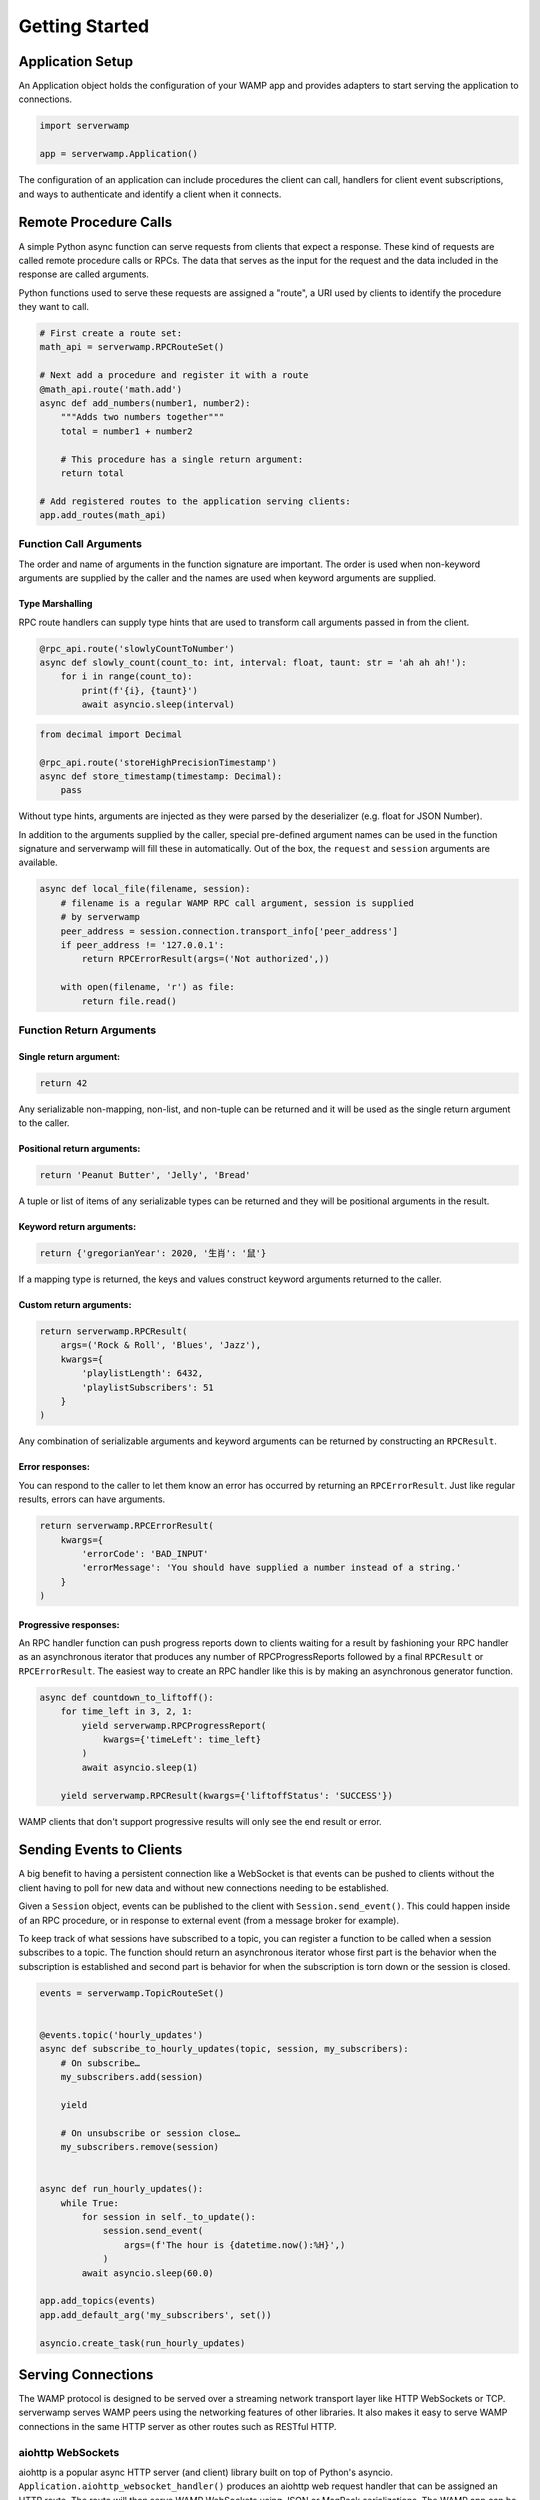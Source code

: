 Getting Started
===============

Application Setup
-----------------
An Application object holds the configuration of your WAMP app and provides
adapters to start serving the application to connections.

.. code-block:: python

    import serverwamp

    app = serverwamp.Application()

The configuration of an application can include procedures the client can call,
handlers for client event subscriptions, and ways to authenticate and identify
a client when it connects.

Remote Procedure Calls
----------------------
A simple Python async function can serve requests from clients that expect a
response. These kind of requests are called remote procedure calls or RPCs. The
data that serves as the input for the request and the data included in the
response are called arguments.

Python functions used to serve these requests are assigned a "route", a URI
used by clients to identify the procedure they want to call.

.. code-block:: python

    # First create a route set:
    math_api = serverwamp.RPCRouteSet()

    # Next add a procedure and register it with a route
    @math_api.route('math.add')
    async def add_numbers(number1, number2):
        """Adds two numbers together"""
        total = number1 + number2

        # This procedure has a single return argument:
        return total

    # Add registered routes to the application serving clients:
    app.add_routes(math_api)


Function Call Arguments
^^^^^^^^^^^^^^^^^^^^^^^
The order and name of arguments in the function signature are important.
The order is used when non-keyword arguments are supplied by the caller and the
names are used when keyword arguments are supplied.

Type Marshalling
""""""""""""""""
RPC route handlers can supply type hints that are used to transform call
arguments passed in from the client.

.. code-block:: python

    @rpc_api.route('slowlyCountToNumber')
    async def slowly_count(count_to: int, interval: float, taunt: str = 'ah ah ah!'):
        for i in range(count_to):
            print(f'{i}, {taunt}')
            await asyncio.sleep(interval)

.. code-block:: python

    from decimal import Decimal

    @rpc_api.route('storeHighPrecisionTimestamp')
    async def store_timestamp(timestamp: Decimal):
        pass

Without type hints, arguments are injected as they were parsed by the
deserializer (e.g. float for JSON Number).

In addition to the arguments supplied by the caller, special pre-defined
argument names can be used in the function signature and serverwamp will fill
these in automatically. Out of the box, the ``request`` and ``session``
arguments are available.

.. code-block:: python

    async def local_file(filename, session):
        # filename is a regular WAMP RPC call argument, session is supplied
        # by serverwamp
        peer_address = session.connection.transport_info['peer_address']
        if peer_address != '127.0.0.1':
            return RPCErrorResult(args=('Not authorized',))

        with open(filename, 'r') as file:
            return file.read()

Function Return Arguments
^^^^^^^^^^^^^^^^^^^^^^^^^

Single return argument:
"""""""""""""""""""""""

.. code-block:: python

    return 42

Any serializable non-mapping, non-list, and non-tuple can be returned and it
will be used as the single return argument to the caller.

Positional return arguments:
""""""""""""""""""""""""""""

.. code-block:: python

    return 'Peanut Butter', 'Jelly', 'Bread'

A tuple or list of items of any serializable types can be returned and they
will be positional arguments in the result.

Keyword return arguments:
"""""""""""""""""""""""""

.. code-block:: python

    return {'gregorianYear': 2020, '生肖': '鼠'}

If a mapping type is returned, the keys and values construct keyword arguments
returned to the caller.

Custom return arguments:
""""""""""""""""""""""""

.. code-block:: python

    return serverwamp.RPCResult(
        args=('Rock & Roll', 'Blues', 'Jazz'),
        kwargs={
            'playlistLength': 6432,
            'playlistSubscribers': 51
        }
    )

Any combination of serializable arguments and keyword arguments can be returned
by constructing an ``RPCResult``.

Error responses:
""""""""""""""""
You can respond to the caller to let them know an error has occurred by
returning an ``RPCErrorResult``. Just like regular results, errors can have
arguments.

.. code-block:: python

    return serverwamp.RPCErrorResult(
        kwargs={
            'errorCode': 'BAD_INPUT'
            'errorMessage': 'You should have supplied a number instead of a string.'
        }
    )


Progressive responses:
""""""""""""""""""""""
An RPC handler function can push progress reports down to clients waiting for a
result by fashioning your RPC handler as an asynchronous iterator that produces
any number of RPCProgressReports followed by a final ``RPCResult`` or
``RPCErrorResult``. The easiest way to create an RPC handler like this is by
making an asynchronous generator function.

.. code-block:: python

    async def countdown_to_liftoff():
        for time_left in 3, 2, 1:
            yield serverwamp.RPCProgressReport(
                kwargs={'timeLeft': time_left}
            )
            await asyncio.sleep(1)

        yield serverwamp.RPCResult(kwargs={'liftoffStatus': 'SUCCESS'})

WAMP clients that don't support progressive results will only see the end
result or error.

Sending Events to Clients
-------------------------
A big benefit to having a persistent connection like a WebSocket is that events
can be pushed to clients without the client having to poll for new data and
without new connections needing to be established.

Given a ``Session`` object, events can be published to the client with
``Session.send_event()``. This could happen inside of an RPC procedure, or
in response to external event (from a message broker for example).

To keep track of what sessions have subscribed to a topic, you can register a
function to be called when a session subscribes to a topic. The function should
return an asynchronous iterator whose first part is the behavior when the
subscription is established and second part is behavior for when the
subscription is torn down or the session is closed.

.. code-block:: python

    events = serverwamp.TopicRouteSet()


    @events.topic('hourly_updates')
    async def subscribe_to_hourly_updates(topic, session, my_subscribers):
        # On subscribe…
        my_subscribers.add(session)

        yield

        # On unsubscribe or session close…
        my_subscribers.remove(session)


    async def run_hourly_updates():
        while True:
            for session in self._to_update():
                session.send_event(
                    args=(f'The hour is {datetime.now():%H}',)
                )
            await asyncio.sleep(60.0)

    app.add_topics(events)
    app.add_default_arg('my_subscribers', set())

    asyncio.create_task(run_hourly_updates)

Serving Connections
-------------------
The WAMP protocol is designed to be served over a streaming network transport
layer like HTTP WebSockets or TCP. serverwamp serves WAMP peers using the
networking features of other libraries. It also makes it easy to serve WAMP
connections in the same HTTP server as other routes such as RESTful HTTP.

aiohttp WebSockets
^^^^^^^^^^^^^^^^^^
aiohttp is a popular async HTTP server (and client) library built on top of
Python's asyncio. ``Application.aiohttp_websocket_handler()`` produces an
aiohttp web request handler that can be assigned an HTTP route. The route will
then serve WAMP WebSockets using JSON or MsgPack serializations. The WAMP app
can be served alongside other HTTP or even other WebSocket routes.

ASGI Server WebSockets
^^^^^^^^^^^^^^^^^^^^^^
``Application.asgi_application()`` produces an aiohttp web request
handler that can be assigned an HTTP route. The route will then serve WAMP
WebSockets using JSON or MsgPack serializations.

.. _serverwamp-getting_started-authentication:

Authentication
--------------
Authentication can be required for new sessions. To require authentication,
supply one or more authenticator functions.

A realm can have any number of transport authenticators, but only one
challenge-based authenticator like ticket or CRA. If no transport authenticator
has marked the session as authenticated, then severwamp will proceed with any
supplied challenge-based authenticator. If no authenticators return
an identity, the session will be aborted as having failed authentication.


Transport Authenticator
^^^^^^^^^^^^^^^^^^^^^^^
A transport authenticator can decide if a session is valid based on information
provided when the WAMP connection was established. It returns an identity of
any type if authentication succeeds or nothing if authentication fails.

Transport authenticators are configured by calling
``Realm.add_transport_authenticator`` or
``Application.add_transport_authenticator`` to add them to the default realm.

.. code-block:: python

    async def transport_authenticator(session) -> Any:
        cookies = session.connection.transport_info['http_cookies']
        if cookies['myName'] == 'Jeff':
            identity = {'name': 'Jeff'}
            return identity

    app.add_transport_authenticator(transport_authenticator)

Some potential indicators that a transport authenticator could use to establish
a valid identity:

• ``session.auth_id`` (the WAMP authentication ID if provided, e.g.
  username)
• ``session.connection.transport_info['http_cookies']`` (mapping of cookie keys
  to value)
• ``session.connection.transport_info['peer_certificate']`` (if WAMP peer
  connected with SSL or TLS)
• ``session.connection.transport_info['peer_address']`` String of IP address or
  Unix path of the WAMP peer.

Ticket Authenticator
^^^^^^^^^^^^^^^^^^^^
Ticket authenticators are configured by calling
``Realm.set_ticket_authenticator`` or ``Application.set_ticket_authenticator``
to set the ticket authenticator for the default realm. It returns an identity
of any type if authentication succeeds or nothing if authentication fails.
Only one ticket authenticator is allowed per-realm.

.. code-block:: python

    async def ticket_authenticator(session, ticket) -> Any:
        if ticket in auth_db:
            return identity

    app.set_ticket_authenticator(ticket_authenticator)

Challenge-Response Authenticator
^^^^^^^^^^^^^^^^^^^^^^^^^^^^^^^^
In order to make CRA challenges, two callables are required, a requirement
provider and an identity provider. If the peer successfully proves they have
the same secret from the requirement provider, the session's identity will be
retrieved from the identity provider. Only one set of CRA handlers are allowed
per realm.

.. code-block:: python

    import serverwamp

    async def cra_requirement_provider(session) -> Any:
        secret = await my_company_auth_db.retrieve_secret(session.auth_id)
        req = serverwamp.CRAAuthRequirement(
            auth_role='RegularUser',
            auth_provider='my_company_auth_db'
            secret=secret
        )
        return req

    async def cra_identity_provider(session):
        """Called only when CRA auth is successful."""
        user = await my_company_users_db.retrieve_user(session.auth_id)
        return user

    app.set_cra_handlers(cra_requirement_provider, cra_identity_provider)


Custom Authentication
^^^^^^^^^^^^^^^^^^^^^
To completely customize the authentication process, the core authentication
behavior can be replaced by a custom handler. See
:ref:`Custom Handlers/Authentication <custom_handlers-authentication>` for more
information.
